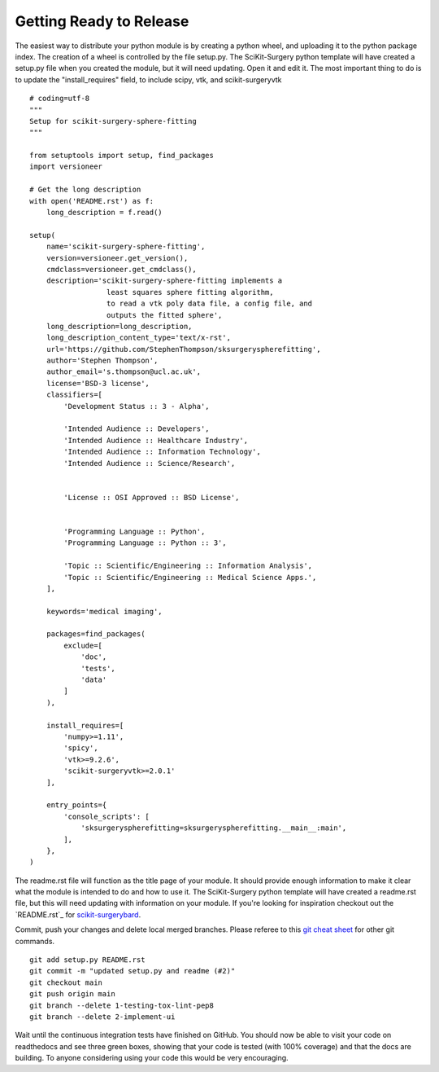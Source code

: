 .. highlight:: shell

.. _Releasing:

===============================================
Getting Ready to Release 
===============================================
The easiest way to distribute your python module is by creating a python wheel, and
uploading it to the python package index. The creation of a wheel is controlled by 
the file setup.py. The SciKit-Surgery python template will have created a setup.py file when 
you created the module, but it will need updating. Open it and edit it. 
The most important thing to do is to update the 
"install_requires" field, to include scipy, vtk, and scikit-surgeryvtk
::

  # coding=utf-8
  """
  Setup for scikit-surgery-sphere-fitting
  """

  from setuptools import setup, find_packages
  import versioneer

  # Get the long description
  with open('README.rst') as f:
      long_description = f.read()

  setup(
      name='scikit-surgery-sphere-fitting',
      version=versioneer.get_version(),
      cmdclass=versioneer.get_cmdclass(),
      description='scikit-surgery-sphere-fitting implements a 
                    least squares sphere fitting algorithm, 
                    to read a vtk poly data file, a config file, and 
                    outputs the fitted sphere',
      long_description=long_description,
      long_description_content_type='text/x-rst',
      url='https://github.com/StephenThompson/sksurgeryspherefitting',
      author='Stephen Thompson',
      author_email='s.thompson@ucl.ac.uk',
      license='BSD-3 license',
      classifiers=[
          'Development Status :: 3 - Alpha',

          'Intended Audience :: Developers',
          'Intended Audience :: Healthcare Industry',
          'Intended Audience :: Information Technology',
          'Intended Audience :: Science/Research',


          'License :: OSI Approved :: BSD License',


          'Programming Language :: Python',
          'Programming Language :: Python :: 3',

          'Topic :: Scientific/Engineering :: Information Analysis',
          'Topic :: Scientific/Engineering :: Medical Science Apps.',
      ],

      keywords='medical imaging',

      packages=find_packages(
          exclude=[
              'doc',
              'tests',
              'data'
          ]
      ),

      install_requires=[
          'numpy>=1.11',
          'spicy',
          'vtk>=9.2.6',
          'scikit-surgeryvtk>=2.0.1'
      ],

      entry_points={
          'console_scripts': [
              'sksurgeryspherefitting=sksurgeryspherefitting.__main__:main',
          ],
      },
  )

The readme.rst file will function as the title page of your module. It should provide enough
information to make it clear what the module is intended to do and how to use it. The 
SciKit-Surgery python template will have created a readme.rst file, but this will need updating with 
information on your module. If you're looking for inspiration checkout out the 
`README.rst`_ for `scikit-surgerybard`_.

Commit, push your changes and delete local merged branches.
Please referee to this `git cheat sheet`_ for other git commands.
::

   git add setup.py README.rst
   git commit -m "updated setup.py and readme (#2)"
   git checkout main
   git push origin main
   git branch --delete 1-testing-tox-lint-pep8
   git branch --delete 2-implement-ui

Wait until the continuous integration tests have finished on GitHub. You should now be
able to visit your code on readthedocs and see three green boxes, showing that
your code is tested (with 100% coverage) and that the docs are building. To anyone 
considering using your code this would be very encouraging. 

.. _`README.rst`_ : https://github.com/SciKit-Surgery/scikit-surgerybard/blob/master/README.rst
.. _`scikit-surgerybard`: https://scikit-surgerybard.readthedocs.io/en/latest/
.. _`git cheat sheet`: https://education.github.com/git-cheat-sheet-education.pdf